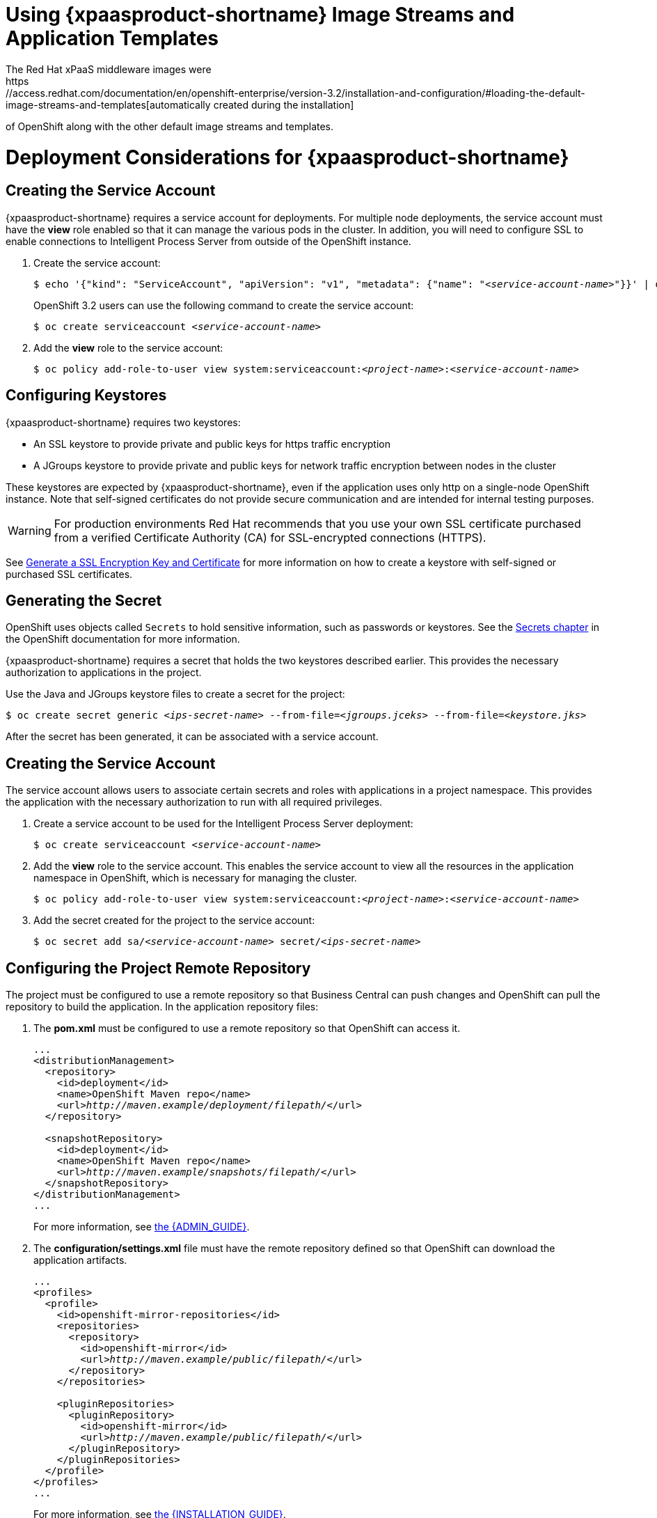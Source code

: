 = Using {xpaasproduct-shortname} Image Streams and Application Templates
The Red Hat xPaaS middleware images were
https://access.redhat.com/documentation/en/openshift-enterprise/version-3.2/installation-and-configuration/#loading-the-default-image-streams-and-templates[automatically created during the installation]
of OpenShift along with the other default image streams and templates.

= Deployment Considerations for {xpaasproduct-shortname}

== Creating the Service Account
{xpaasproduct-shortname} requires a service account for deployments. For multiple node deployments, the service account must have the *view* role enabled so that it can manage the various pods in the cluster. In addition, you will need to configure SSL to enable connections to Intelligent Process Server from outside of the OpenShift instance.

. Create the service account:
+
[subs="verbatim,macros"]
----
$ echo '{"kind": "ServiceAccount", "apiVersion": "v1", "metadata": {"name": "<pass:quotes[_service-account-name_]>"}}' | oc create -f -
----
+
OpenShift 3.2 users can use the following command to create the service account:
+
[subs="verbatim,macros"]
----
$ oc create serviceaccount <pass:quotes[_service-account-name_]>
----
. Add the *view* role to the service account:
+
[subs="verbatim,macros"]
----
$ oc policy add-role-to-user view system:serviceaccount:<pass:quotes[_project-name_]>:<pass:quotes[_service-account-name_]>
----

== Configuring Keystores 

{xpaasproduct-shortname} requires two keystores:

* An SSL keystore to provide private and public keys for https traffic encryption +
* A JGroups keystore to provide private and public keys for network traffic encryption between nodes in the cluster

These keystores are expected by {xpaasproduct-shortname}, even if the application uses only http on a single-node OpenShift instance. Note that self-signed certificates do not provide secure communication and are intended for internal testing purposes.

[WARNING]
For production environments Red Hat recommends that you use your own SSL certificate purchased from a verified Certificate Authority (CA) for SSL-encrypted connections (HTTPS).

See https://access.redhat.com/documentation/en-US/JBoss_Enterprise_Application_Platform/6.1/html-single/Security_Guide/index.html#Generate_a_SSL_Encryption_Key_and_Certificate[Generate a SSL Encryption Key and Certificate] for more information on how to create a keystore with self-signed or purchased SSL certificates.

== Generating the Secret

OpenShift uses objects called `Secrets` to hold sensitive information, such as passwords or keystores. See the https://access.redhat.com/documentation/en/openshift-enterprise/version-3.2/developer-guide/#dev-guide-secrets[Secrets chapter] in the OpenShift documentation for more information.

{xpaasproduct-shortname} requires a secret that holds the two keystores described earlier. This provides the necessary authorization to applications in the project.

Use the Java and JGroups keystore files to create a secret for the project:
[subs="verbatim,macros"]
----
$ oc create secret generic <pass:quotes[_ips-secret-name_]> --from-file=<pass:quotes[_jgroups.jceks_]> --from-file=<pass:quotes[_keystore.jks_]>
----

After the secret has been generated, it can be associated with a service account.

== Creating the Service Account

The service account allows users to associate certain secrets and roles with applications in a project namespace. This provides the application with the necessary authorization to run with all required privileges.

. Create a service account to be used for the Intelligent Process Server deployment:
+
[subs="verbatim,macros"]
----
$ oc create serviceaccount <pass:quotes[_service-account-name_]>
----
. Add the *view* role to the service account. This enables the service account to view all the resources in the application namespace in OpenShift, which is necessary for managing the cluster.
+
[subs="verbatim,macros"]
----
$ oc policy add-role-to-user view system:serviceaccount:<pass:quotes[_project-name_]>:<pass:quotes[_service-account-name_]>
----
. Add the secret created for the project to the service account:
+
[subs="verbatim,macros"]
----
$ oc secret add sa/<pass:quotes[_service-account-name_]> secret/<pass:quotes[_ips-secret-name_]>
----

== Configuring the Project Remote Repository

The project must be configured to use a remote repository so that Business Central can push changes and OpenShift can pull the repository to build the application.
In the application repository files:

. The *pom.xml* must be configured to use a remote repository so that OpenShift can access it.
+
[subs="verbatim,macros"]	
----
...
<distributionManagement>
  <repository>
    <id>deployment</id>
    <name>OpenShift Maven repo</name>
    <url>pass:quotes[_http://maven.example/deployment/filepath/_]</url>
  </repository>

  <snapshotRepository>
    <id>deployment</id>
    <name>OpenShift Maven repo</name>
    <url>pass:quotes[_http://maven.example/snapshots/filepath/_]</url>
  </snapshotRepository>
</distributionManagement>
...
----
+
For more information, see https://access.redhat.com/documentation/en-US/Red_Hat_JBoss_BPM_Suite/6.3/html/Administration_And_Configuration_Guide/Configuring_deployment_to_a_remote_Nexus_repository.html[the {ADMIN_GUIDE}].
. The *configuration/settings.xml* file must have the remote repository defined so that OpenShift can download the application artifacts.
+
[subs="verbatim,macros"]
----
...
<profiles>
  <profile>
    <id>openshift-mirror-repositories</id>
    <repositories>
      <repository>
        <id>openshift-mirror</id>
        <url>pass:quotes[_http://maven.example/public/filepath/_]</url>
      </repository>
    </repositories>

    <pluginRepositories>
      <pluginRepository>
        <id>openshift-mirror</id>
        <url>pass:quotes[_http://maven.example/public/filepath/_]</url>
      </pluginRepository>
    </pluginRepositories>
  </profile>
</profiles>
...
----
+
For more information, see https://access.redhat.com/documentation/en-US/Red_Hat_JBoss_BPM_Suite/6.3/html/Installation_Guide/Using_the_JBoss_Integration_Maven_Repository_Local_Access.html[the {INSTALLATION_GUIDE}].
. The hidden *.s2i/environment* file defines the KIE container deployment, including which KIE jars to use and the location from which to retrieve them. When OpenShift deploys the built image, the pod name is derived from the deployment alias defined in this file:
+
[subs="verbatim,macros"]
----
KIE_CONTAINER_DEPLOYMENT=<alias>=<group_id>:<artifact_id>:<version>
----
+
For example:
+
----
KIE_CONTAINER_DEPLOYMENT=ApplicationTest=com.example.openshift:example_workflow:1.0
----

[[ds-updating-processes]]
= Updating Processes

Each image is built from a snapshot of a specific Maven repository. When a new process is added, or an existing process modified, a new image must be created and deployed for the modifications to take effect.

*Updating the Application* +
The *KIE_CONTAINER_DEVELOPMENT_OVERRIDE* variable can be used to explicitly override the *KIE_CONTAINER_DEPLOYMENT* variable set in the original deployment. +
When an application has been modified and is ready to be deployed, include the updated version details for the *KIE_CONTAINER_DEPLOYMENT_OVERRIDE* variable in the `.s2i/environment` file. This can then be pushed to your repository to be built as an image. +
Alternatively, start a binary build from the local repo: +
[subs="verbatim,macros"]
----
$ oc start-build <pass:quotes[_RulesTest_]> --from-repo=<pass:quotes[_/repository/filepath_]>
----

This sends the contents of the Git repository directly to OpenShift. If https://docs.openshift.com/enterprise/3.2/dev_guide/builds.html#incremental-builds[Incremental Builds] has been configured, the new build pulls the image previously used, extracts the Maven repository for the new pod, and downloads the missing content.

== Recreate Update Strategy

Use the https://docs.openshift.com/enterprise/3.2/dev_guide/deployments.html#recreate-strategy[Recreate Update Strategy] for the Intelligent Process Server deployment. This update strategy automatically scales down the old deployment to 0 and deploys the new version. After the new version is validated, the new deployment is automatically scaled up to the replica size of the old deployment.

The Recreate update strategy supports https://docs.openshift.com/enterprise/3.2/dev_guide/deployments.html#lifecycle-hooks[Lifecycle Hooks] and is set as the default update strategy in the Intelligent Process Server application templates.

[NOTE]
The Intelligent Process Server will be inactive during the Recreate update process, until the new deployment has been validated and scaled. During this period, REST clients may return *503 service unavailable* errors and A-MQ clients may experience *timeouts*.

[IMPORTANT]
The https://docs.openshift.com/enterprise/3.2/dev_guide/deployments.html#rolling-strategy[Rolling Update Strategy] is not supported for {xpaasproduct-shortname}. Although multiple concurrent versions of an application are supported in a deployment, a cluster can only support valid routing to pods of the same version.

[[Multiple-versions]]
= Multiple Concurrent Versions

An application may contain multiple concurrent KIE containers of different versions. Each container has a classloader environment and a unique identifier. The unique identifier is one of either a container ID or a deployment ID, which are synonymous.

Multiple versions are deployed using the *KIE_CONTAINER_DEPLOYMENT* variable, specifying the _<alias>=<group_id>:<artifact_id>:<version>_ for each version of the application, separated by a pipe ( *|* ) in the *.s2i/environment* file.

For example:
----
KIE_CONTAINER_DEPLOYMENT=ApplicationTest=com.example.openshift:example_workflow:1.0|ApplicationTest=com.example.openshift:example_workflow:1.1
----
would create the following:
----
KIE_CONTAINER_DEPLOYMENT=ApplicationTest=com.example.openshift:example_workflow:1.0|ApplicationTest=com.example.openshift:example_workflow:1.1
KIE_CONTAINER_DEPLOYMENT_ORIGINAL:
KIE_CONTAINER_DEPLOYMENT_OVERRIDE: ApplicationTest=com.example.openshift:example_workflow:1.0|ApplicationTest=com.example.openshift:example_workflow:1.1
KIE_CONTAINER_DEPLOYMENT_COUNT: 2
KIE_CONTAINER_ID_0: be690712c7a5808a0696926088ff18b2
KIE_CONTAINER_KJAR_GROUP_ID_0: com.example.openshift
KIE_CONTAINER_KJAR_ARTIFACT_ID_0: example_workflow
KIE_CONTAINER_KJAR_VERSION_0: 1.0
KIE_CONTAINER_ID_1: 72978ef7154f52df289ef01cbdb51c4d
KIE_CONTAINER_KJAR_GROUP_ID_1: com.example.openshift
KIE_CONTAINER_KJAR_ARTIFACT_ID_1: example_workflow
KIE_CONTAINER_KJAR_VERSION_1: 1.0
KIE_CONTAINER_REDIRECT_ENABLED: true
----
or, as represented in XML format:
----
<kie-server-state>
  <containers>
    <container>
      <containerId>be690712c7a5808a0696926088ff18b2</containerId>
      <releaseId>
        <groupId>com.example.openshift</groupId>
        <artifactId>example_workflow</artifactId>
        <version>1.0</version>
      </releaseId>
      <status>STARTED</status>
      <configItems/>
      <messages/>
    </container>
    <container>
      <containerId>72978ef7154f52df289ef01cbdb51c4d</containerId>
      <releaseId>
        <groupId>com.example.openshift</groupId>
        <artifactId>example_workflow</artifactId>
        <version>1.1</version>
      </releaseId>
      <status>STARTED</status>
      <configItems/>
      <messages/>
    </container>
  </containers>
</kie-server-state>
----

[IMPORTANT]
====
To deploy multiple concurrent versions, the *KIE_CONTAINER_REDIRECT_ENABLED* variable must be set to *true*. This variable defaults to *true* and only needs to be explicitly included in the *.s2i/environment* file if setting to *false*.

The *KIE_CONTAINER_REDIRECT_ENABLED* variable enables override of the container ID. When set to *true*, a unique md5 sum hash is generated from the _<alias>=<group_id>:<artifact_id>:<version>_ for each version of the application. It also enables link:#Alias-Redirection[alias redirection] so that client requests using the deployment alias are redirected to the container of the correct version.

If set to *false*, the deployment alias is used as the container ID and multiple concurrent versions are not possible. If multiple versions of an application are specified for *KIE_CONTAINER_DEPLOYMENT*, and *KIE_CONTAINER_REDIRECT_ENABLED* is set to *false*, only the latest version of the application will be deployed and link:#Alias-Redirection[alias redirection] will be disabled.

Changing the *KIE_CONTAINER_REDIRECT_ENABLED* variable in the *.s2i/environment* file of a running application generates a new container ID for the running application, which may make it incompatible with any clients using the old container ID.
====

== Container ID

The container ID is an md5 sum hash generated from the _<alias>=<group_id>:<artifact_id>:<version>_ of the application, and is used for client communication. In the case of multiple versions, each version of the application will have a unique container ID, but share the deployment alias name.


== Adding, Overriding, or Updating Multiple Versions

If an application has already been deployed, use the *KIE_CONTAINER_DEPLOYMENT_OVERRIDE* variable in the *.s2i/environment* file, and specify the _<alias>=<group_id>:<artifact_id>:<version>_ for each version of the application to override the *KIE_CONTAINER_DEPLOYMENT* variable in the json application template. This is useful for preserving older versions of an application that are still in use.

For example, the _ApplicationTest_ application example:
----
KIE_CONTAINER_DEPLOYMENT=ApplicationTest=com.example.openshift:example_workflow:1.0
----

To maintain this version of the application, but to add an updated version, update the *.s2i/environment* file:
----
KIE_CONTAINER_DEPLOYMENT_OVERRIDE=ApplicationTest=com.example.openshift:example_workflow:1.0|ApplicationTest=com.example.openshift:example_workflow:1.1
----

See link:#Tutorial-Adding_Updgraded_Version[Example Workflow: Deploying an Updated Version Concurrently with Original Application] for an example on deploying an updated application alongside the older version.


[[Request-Targeting]]
== Request Targeting for Multiple Versions

In most cases, clients must target a particular container by name to execute server-side functions. This can be done by specifying the full deployment name, the container ID hash, or the deployment alias.

For example:

* Full Deployment Name: _ApplicationTest=com.example.openshift:example_workflow:1.0_
* Container ID Hash: _be690712c7a5808a0696926088ff18b2_
* Deployment Alias: _ApplicationTest_

Specifying either the full deployment name or the container ID targets the appropriate container. Specifying the deployment alias, which is used by all the containers in the KIE server, requires a multi-stage resolution process to target the correct version container.

[[Alias-Redirection]]
== Alias Redirection

In a multi-version deployment, all applications share the same deployment alias. Requests that use the deployment alias of the application require a resolution process in order to redirect the request to the container of the correct version.

*Resolution Process Hierarchy*

The multi-stage resolution process depends on the method invoked by the client, and the ID associated with the request:

Process Hierarchy (in descending order):

. Process Instance ID (specific to {KIE_SERVER}/{PRODUCT})
. Correlation Key (specific to {KIE_SERVER}/{PRODUCT})
. Task Instance ID (specific to {KIE_SERVER}/{PRODUCT})
. Work Item ID (specific to {KIE_SERVER}/{PRODUCT})
. Job Request ID (specific to {KIE_SERVER}/{PRODUCT})
. Conversation ID
. Default Container ID

*Clients*

Multiple clients can be used to invoke the server, depending on the client interaction type:

[cols="2*", options="header"]
|===
|Client
|Interaction
|*KIE interaction*
|org.kie.server.client.KieServicesClient

|*Intelligent Process Server interaction*
|org.kie.server.client.ProcessServicesClient +
org.kie.server.client.JobServicesClient +
org.kie.server.client.QueryServicesClient +
org.kie.server.client.UserTaskServicesClient
|===

*Conversation ID*

A conversation represents interactions between KIE Services Java clients and the server. When a client initiates a conversation, the response from the server includes an encoded multi-part heading. The client will then use this heading in subsequent requests to the server. This conversation header contains the conversation ID, which is used by the Servlet Filter in the REST interface, or the EJB Interceptor in the JMS interface, to determine the correct version of the application to invoke.

[WARNING]
====
Due to a bug in the KIE client, client classes do not share the conversation ID for all services and therefore, users will be unable to complete the conversation. This issue is fixed in {PRODUCT} 6.3.1 or higher. It is recommended that you use this version of {PRODUCT} in your BOM file, as shown here:

----
<dependencyManagement>
  <dependencies>
    <dependency>
      <groupId>org.jboss.bom.brms</groupId>
        <artifactId>jboss-brms-bpmsuite-platform-bom</artifactId>
          <version>6.3.1.GA-redhat-2</version>
            <type>pom</type>
            <scope>import</scope>
        </dependency>
    </dependencies>
</dependencyManagement>
----
====

*Default Container ID*

The final stage in the process hierarchy is the default container ID. If a specific container ID cannot be resolved, the default container ID is determined as the application with the latest version (based on _<alias>=<group_id>:<artifact_id>:<version>_).

= Running and Configuring the Intelligent Process Server xPaas Image

You can make changes to the Intelligent Process Server configuration in the xPaaS image using either the S2I templates, or by using a modified Intelligent Process Server image.

== Using the Intelligent Process Server xPaaS Image Source-to-Image (S2I) Process

The recommended method to run and configure the OpenShift Intelligent Process Server xPaaS image is to use the OpenShift S2I process together with the application template parameters and environment variables.

The S2I process for the Intelligent Process Server xPaaS image works as follows:

. If there is a *_pom.xml_* file in the source repository, a Maven build is triggered with the contents of `*$MAVEN_ARGS*` environment variable.

* By default, the `package` goal is used with the `openshift` profile, including the system properties for skipping tests (`*-DskipTests*`) and enabling the Red Hat GA repository (`*-Dcom.redhat.xpaas.repo.redhatga*`).

. The results of a successful Maven build are installed into the local Maven repository, *_/home/jboss/.m2/repository/_*, along with all dependencies for offline usage.  The Intelligent Process Server xPaaS Image will load the created kjars from this local repository.

* In addition to kjars resulting from the Maven build, any kjars found in the deployments source directory will also be installed into the local Maven repository.  Kjars do not end up in the *_EAP_HOME/standalone/deployments/_* directory.

. Any JAR (that is not a kjar), WAR, and EAR in the *_deployments_* source repository directory will be copied to the *_EAP_HOME/standalone/deployments_* directory and subsequently deployed using the JBoss EAP deployment scanner.

. All files in the *_configuration_* source repository directory are copied to *_EAP_HOME/standalone/configuration_*.

[NOTE]
If you want to use a custom JBoss EAP configuration file, it should be named *_standalone-openshift.xml_*.
. All files in the *_modules_* source repository directory are copied to *_EAP_HOME/modules_*.

Refer to the xref:../reference/reference.adoc#ips-artifact-repository-mirrors-section[Artifact Repository Mirrors] section for additional guidance on how to instruct the S2I process to utilize the custom Maven artifacts repository mirror.


== Binary Builds

To deploy existing applications on OpenShift, you can use the link:https://docs.openshift.com/container-platform/latest/dev_guide/builds/build_inputs.html#binary-source[binary source] capability.

_Prerequisite:_

[upperalpha]
. *Get the application archive or build the application locally.*
+
The following example uses both the link:https://github.com/jboss-openshift/openshift-quickstarts/tree/master/processserver/library[library] and link:https://github.com/jboss-openshift/openshift-quickstarts/tree/master/processserver/library-client[library-client] quickstarts.
+
* Clone the source code.
+
[subs="verbatim,macros"]
----
$ git clone https://github.com/jboss-openshift/openshift-quickstarts.git
----
+
* link:https://access.redhat.com/documentation/en-us/red_hat_jboss_enterprise_application_platform/7.0/html-single/development_guide/#use_the_maven_repository[Configure] the link:https://access.redhat.com/maven-repository[Red Hat JBoss Middleware Maven repository].
+
* Build the application -- both the *library* and *library-client* quickstarts.
+
[NOTE]
====
The `mvn clean package` command output below has been shortened to contain just selected information.
====
+
[subs="verbatim,macros"]
----
$ cd openshift-quickstarts/processserver/
----
+
[subs="verbatim,macros"]
----
$ mvn clean package
[INFO] Scanning for projects...
...
[INFO]
[INFO] --- maven-jar-plugin:2.4:jar (default-jar) @ processserver-timerprocess ---
[INFO] Building jar: /tmp/openshift-quickstarts/processserver/timerprocess/target/processserver-timerprocess-1.4.0.Final.jar
[INFO]
[INFO] ------------------------------------------------------------------------
[INFO] Building OpenShift Quickstarts: Intelligent Process Server: Parent 1.4.0.Final
[INFO] ------------------------------------------------------------------------
[INFO]
[INFO] --- maven-clean-plugin:2.5:clean (default-clean) @ processserver-parent ---
[INFO] ------------------------------------------------------------------------
[INFO] Reactor Summary:
[INFO]
[INFO] OpenShift Quickstarts: Intelligent Process Server: Library SUCCESS [  1.212 s]
[INFO] OpenShift Quickstarts: Intelligent Process Server: Library - Client SUCCESS [  7.827 s]
[INFO] OpenShift Quickstarts: Intelligent Process Server: Timer Process SUCCESS [  1.965 s]
[INFO] OpenShift Quickstarts: Intelligent Process Server: Parent SUCCESS [  0.002 s]
[INFO] ------------------------------------------------------------------------
[INFO] BUILD SUCCESS
[INFO] ------------------------------------------------------------------------
[INFO] Total time: 11.759 s
[INFO] Finished at: 2017-06-05T10:26:06+02:00
[INFO] Final Memory: 57M/598M
[INFO] ------------------------------------------------------------------------
----

[[directory-structure-binary-builds]]
[upperalpha, start=2]
. *Prepare the directory structure on the local file system.*
+
Application archives in the *deployments/* subdirectory of the main binary build directory are copied directly to the xref:standard-deployments-folder[standard deployments folder] of the image being built on OpenShift. For the application to deploy, the directory hierarchy containing the web application data must be correctly structured.
+
Create main directory for the binary build on the local file system and *deployments/* subdirectory within it. Copy both the previously built JAR archive for the *library* quickstart (`processserver-library-1.4.0.Final.jar`), and WAR archive for the *library-client* quickstart (`processserver-library-client-1.4.0.Final.war`) to the *deployments/* subdirectory:
+
[subs="verbatim,macros"]
----
$ ls
library  library-client  pom.xml  timerprocess
----
+
[subs="verbatim,macros"]
----
$ mkdir -p ps-bin-demo/deployments
----
+
[subs="verbatim,macros"]
----
$ cp library/target/processserver-library-1.4.0.Final.jar ps-bin-demo/deployments/
----
+
[subs="verbatim,macros"]
----
$ cp library-client/target/processserver-library-client-1.4.0.Final.war ps-bin-demo/deployments/
----
+
[[standard-deployments-folder]]
[NOTE]
====
Location of the standard deployments directory depends on the underlying base image, that was used to deploy the application. See the following table:

.Standard Location of the Deployments Directory
[cols="2", options="header"]
|===
| Name of the Underlying Base Image(s) | Standard Location of the Deployments Directory

| EAP for OpenShift 6.4 and 7.0 | *_$JBOSS_HOME/standalone/deployments_*

| Java S2I for OpenShift | *_/deployments_*

| JWS for OpenShift | *_$JWS_HOME/webapps_*

|===
====

*Perform the following steps to run application consisting of binary input on OpenShift:*

. Login into OpenShift instance.
+
[subs="verbatim,macros"]
----
$ oc login
----
. Create a new project.
+
[subs="verbatim,macros"]
----
$ oc new-project ps-bin-demo
----
. (Optional) Identify the image stream for the particular image.
+
[subs="verbatim,macros"]
----
$ oc get is -n openshift | grep ^jboss-process | cut -f1 -d ' '
jboss-processserver63-openshift
----
. Create new binary build, specifying image stream and application name.
+
[NOTE]
====
You can change the default user name and password to access the REST interface of the KIE server by providing custom values for *_KIE_SERVER_USER_* and *_KIE_SERVER_PASSWORD_* environment variables.
====
+
[[kie-server-credentials]]
[subs="verbatim,macros"]
----
$ oc new-build --binary=true \
--name=ps-l-app \
--image-stream=jboss-processserver63-openshift \
-e KIE_SERVER_USER=kieserveruser \
-e KIE_SERVER_PASSWORD=kieserverPwd1!
--> Found image 78c88f3 (2 months old) in image stream "openshift/jboss-processserver63-openshift" under tag "latest" for "jboss-processserver63-openshift"

    JBoss BPMS Intelligent Process Server 6.3
    -----------------------------------------
    Platform for executing business rules on JBoss BPMS Intelligent Process Server 6.3.

    Tags: builder, processserver, processserver6

    * A source build using binary input will be created
      * The resulting image will be pushed to image stream "ps-l-app:latest"
      * A binary build was created, use 'start-build --from-dir' to trigger a new build

--> Creating resources with label build=ps-l-app ...
    imagestream "ps-l-app" created
    buildconfig "ps-l-app" created
--> Success
----
. Start the binary build. Instruct `oc` executable to use main directory of the binary build we created xref:directory-structure-binary-builds[in previous step] as the directory containing binary input for the OpenShift build.
+
[NOTE]
====
The output of the next command has been shortened for brevity.
====
+
[subs="verbatim,macros"]
----
$ oc start-build ps-l-app \
--from-dir=./ps-bin-demo/ \
--follow
Uploading directory "ps-bin-demo" as binary input for the build ...
build "ps-l-app-1" started
Receiving source from STDIN as archive ...
Copying all war artifacts from /home/jboss/source/. directory into /opt/eap/standalone/deployments for later deployment...
Copying all ear artifacts from /home/jboss/source/. directory into /opt/eap/standalone/deployments for later deployment...
Copying all rar artifacts from /home/jboss/source/. directory into /opt/eap/standalone/deployments for later deployment...
Copying all jar artifacts from /home/jboss/source/. directory into /opt/eap/standalone/deployments for later deployment...
Copying all war artifacts from /home/jboss/source/deployments directory into /opt/eap/standalone/deployments for later deployment...
'/home/jboss/source/deployments/processserver-library-client-1.4.0.Final.war' -> '/opt/eap/standalone/deployments/processserver-library-client-1.4.0.Final.war'
Copying all ear artifacts from /home/jboss/source/deployments directory into /opt/eap/standalone/deployments for later deployment...
Copying all rar artifacts from /home/jboss/source/deployments directory into /opt/eap/standalone/deployments for later deployment...
Copying all jar artifacts from /home/jboss/source/deployments directory into /opt/eap/standalone/deployments for later deployment...
'/home/jboss/source/deployments/processserver-library-1.4.0.Final.jar' -> '/opt/eap/standalone/deployments/processserver-library-1.4.0.Final.jar'
/opt/eap/standalone/deployments/processserver-library-1.4.0.Final.jar is a kjar
...
INFO: org.openshift.quickstarts:processserver-library:1.4.0.Final verified.
Pushing image 172.30.82.129:5000/ps-bin-demo/ps-l-app:latest ...
Pushed 0/9 layers, 0% complete
Pushed 1/9 layers, 12% complete
Pushed 2/9 layers, 33% complete
Pushed 3/9 layers, 45% complete
Pushed 4/9 layers, 64% complete
Pushed 5/9 layers, 71% complete
Pushed 6/9 layers, 80% complete
Pushed 7/9 layers, 88% complete
Pushed 8/9 layers, 100% complete
Pushed 9/9 layers, 100% complete
Push successful
----
. Create a new OpenShift application based on the build.
+
[subs="verbatim,macros"]
----
$ oc new-app ps-l-app
--> Found image 65a8367 (About a minute old) in image stream "ps-bin-demo/ps-l-app" under tag "latest" for "ps-l-app"

    ps-bin-demo/ps-l-app-1:0af8685b
    -------------------------------
    Platform for executing business rules on JBoss BPMS Intelligent Process Server 6.3.

    Tags: builder, processserver, processserver6

    * This image will be deployed in deployment config "ps-l-app"
    * Ports 8080/tcp, 8443/tcp, 8778/tcp will be load balanced by service "ps-l-app"
      * Other containers can access this service through the hostname "ps-l-app"

--> Creating resources ...
    deploymentconfig "ps-l-app" created
    service "ps-l-app" created
--> Success
    Run 'oc status' to view your app.
----
. Expose the service as route.
+
[subs="verbatim,macros"]
----
$ oc get svc -o name
service/ps-l-app
----
+
[subs="verbatim,macros"]
----
$ oc expose svc/ps-l-app
route "ps-l-app" exposed
----
+
[subs="verbatim,macros"]
----
$ oc get route
NAME       HOST/PORT                                    PATH      SERVICES   PORT       TERMINATION   WILDCARD
ps-l-app   ps-l-app-ps-bin-demo.openshift.example.com             ps-l-app   8080-tcp                 None
----
. Access the application.
+
You can get the list of available query string arguments of the *library* application by accessing the URL *\http://ps-l-app-ps-bin-demo.openshift.example.com/library*.
+
Run the *library-client* servlet using the URL *\http://ps-l-app-ps-bin-demo.openshift.example.com/library?command=runLocal*.
+
[NOTE]
====
You may verify the current KIE server state by accessing dedicated *server/* page of the REST API: *\http://ps-l-app-ps-bin-demo.openshift.example.com/kie-server/services/rest/server*. Use xref:kie-server-credentials[aforementioned] user name and password to access this page (or any REST API method of the server in general).
====

